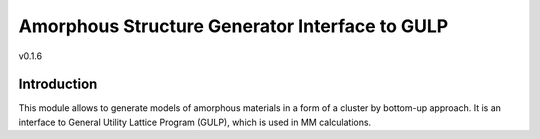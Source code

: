

================================================
Amorphous Structure Generator Interface to GULP
================================================

v0.1.6

-------------
Introduction
-------------

This module allows to generate models of amorphous materials in a form
of a cluster by bottom-up approach. It is an interface to General Utility
Lattice Program (GULP), which is used in MM calculations.

